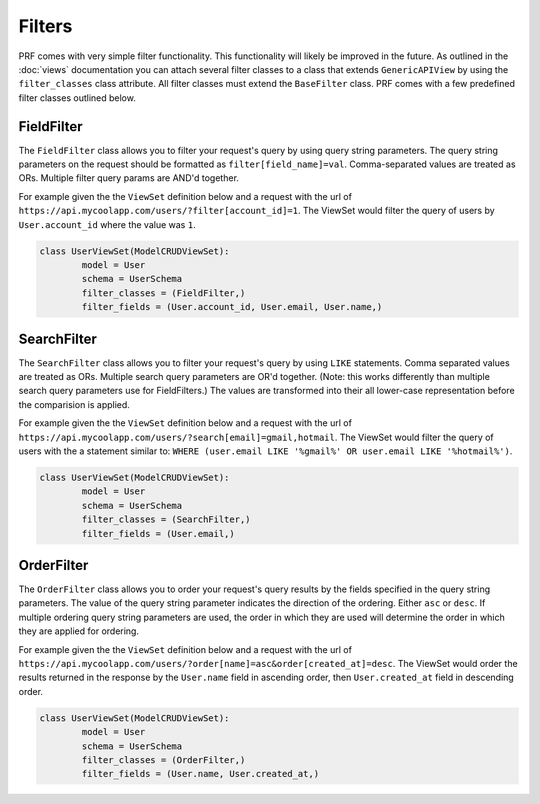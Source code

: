 Filters
=======

PRF comes with very simple filter functionality. This functionality will likely be improved in the future. As outlined
in the :doc:`views` documentation you can attach several filter classes to a class that extends ``GenericAPIView``
by using the ``filter_classes`` class attribute. All filter classes must extend the ``BaseFilter`` class. PRF comes with
a few predefined filter classes outlined below.


FieldFilter
-----------

The ``FieldFilter`` class allows you to filter your request's query by using query string parameters. The query string
parameters on the request should be formatted as ``filter[field_name]=val``. Comma-separated values are treated as ORs.
Multiple filter query params are AND'd together.

For example given the the ``ViewSet`` definition below and a request with the url of
``https://api.mycoolapp.com/users/?filter[account_id]=1``. The ViewSet would filter the query of users by
``User.account_id`` where the value was ``1``.

.. code-block:: python

    class UserViewSet(ModelCRUDViewSet):
            model = User
            schema = UserSchema
            filter_classes = (FieldFilter,)
            filter_fields = (User.account_id, User.email, User.name,)


SearchFilter
------------

The ``SearchFilter`` class allows you to filter your request's query by using ``LIKE`` statements. Comma separated values 
are treated as ORs. Multiple search query parameters are OR'd together. (Note: this works differently than multiple search 
query parameters use for FieldFilters.) The values are transformed into their all lower-case representation before the 
comparision is applied.

For example given the the ``ViewSet`` definition below and a request with the url of
``https://api.mycoolapp.com/users/?search[email]=gmail,hotmail``. The ViewSet would filter the query of users with
the a statement similar to: ``WHERE (user.email LIKE '%gmail%' OR user.email LIKE '%hotmail%')``.

.. code-block:: python

    class UserViewSet(ModelCRUDViewSet):
            model = User
            schema = UserSchema
            filter_classes = (SearchFilter,)
            filter_fields = (User.email,)


OrderFilter
-----------

The ``OrderFilter`` class allows you to order your request's query results by the fields specified in the query string 
parameters. The value of the query string parameter indicates the direction of the ordering. Either ``asc``
or ``desc``. If multiple ordering query string parameters are used, the order in which they are used will determine the order 
in which they are applied for ordering.

For example given the the ``ViewSet`` definition below and a request with the url of
``https://api.mycoolapp.com/users/?order[name]=asc&order[created_at]=desc``. The ViewSet would order the results returned 
in the response by the ``User.name`` field in ascending order, then ``User.created_at`` field in descending order.

.. code-block:: python

    class UserViewSet(ModelCRUDViewSet):
            model = User
            schema = UserSchema
            filter_classes = (OrderFilter,)
            filter_fields = (User.name, User.created_at,)


